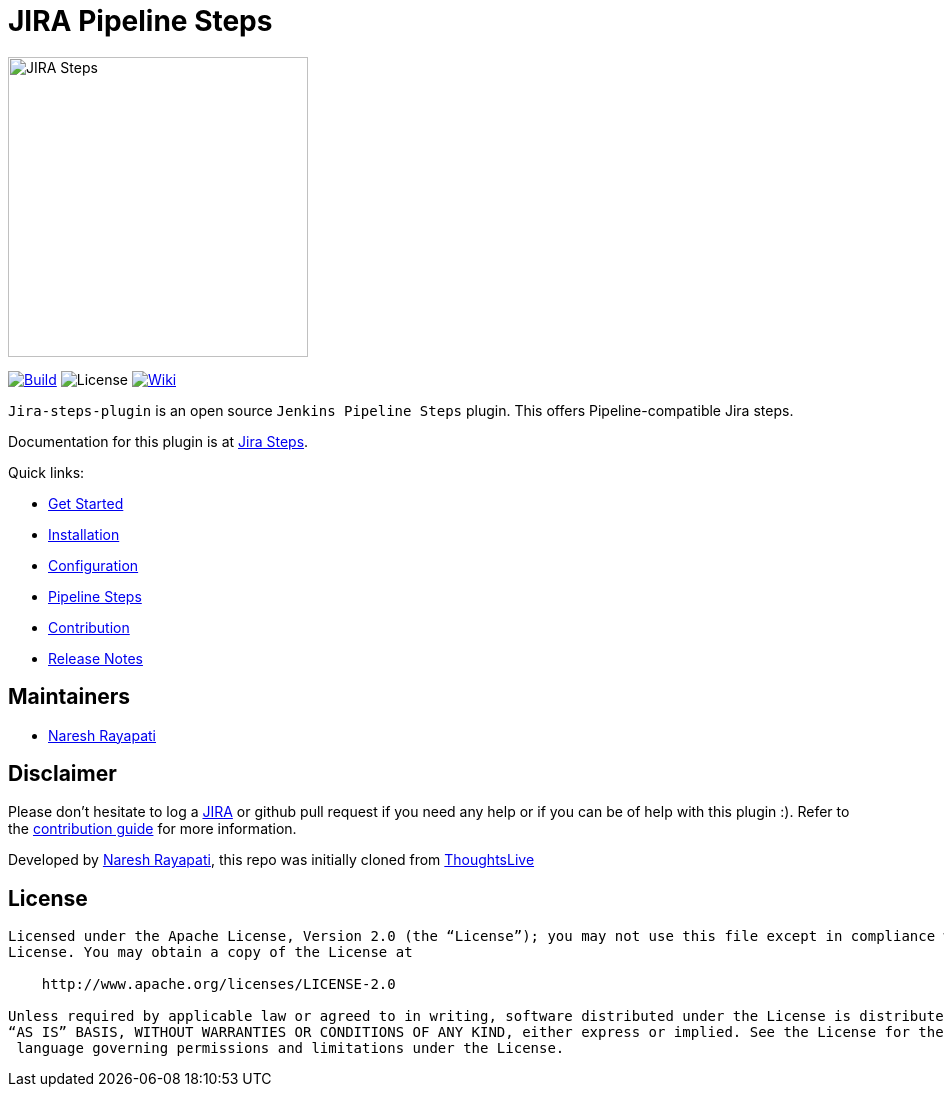 = JIRA Pipeline Steps

image::images/JiraSteps.png[JIRA Steps,300]

link:https://ci.jenkins.io/job/Plugins/job/jira-steps-plugin/job/master/[image:https://ci.jenkins.io/job/Plugins/job/jira-steps-plugin/job/master/badge/icon[Build]] image:https://img.shields.io/badge/License-Apache%202.0-blue.svg[License] link:https://plugins.jenkins.io/jira-steps[image:https://img.shields.io/badge/JIRA%20Steps-WIKI-blue.svg[Wiki]]

`Jira-steps-plugin` is an open source `Jenkins Pipeline Steps` plugin. This offers Pipeline-compatible Jira steps.

Documentation for this plugin is at https://jenkinsci.github.io/jira-steps-plugin[Jira Steps].

Quick links:

* https://jenkinsci.github.io/jira-steps-plugin/index.html[Get Started]
* https://jenkinsci.github.io/jira-steps-plugin/install.html[Installation]
* https://jenkinsci.github.io/jira-steps-plugin/config.html[Configuration]
* https://jenkinsci.github.io/jira-steps-plugin/jira_get_component.html[Pipeline Steps]
* https://jenkinsci.github.io/jira-steps-plugin/contributing.html[Contribution]
* https://jenkinsci.github.io/jira-steps-plugin/release_notes.html[Release Notes]

== Maintainers

* https://github.com/nrayapati[Naresh Rayapati]

== Disclaimer

Please don't hesitate to log a http://issues.jenkins-ci.org/secure/IssueNavigator.jspa?mode=hide&reset=true&jqlQuery=project+%3D+JENKINS+AND+status+in+%28Open%2C+%22In+Progress%22%2C+Reopened%29+AND+component+%3D+%27jira-steps-plugin%27[JIRA] or github pull request if you need any help or if you can be of help with this plugin :).
Refer to the https://jenkinsci.github.io/jira-steps-plugin/contributing.html[contribution guide] for more information.

Developed by https://github.com/nrayapati[Naresh Rayapati], this repo was initially cloned from https://github.com/ThoughtsLive/jira-steps[ThoughtsLive]

== License
-------
Licensed under the Apache License, Version 2.0 (the “License”); you may not use this file except in compliance with the
License. You may obtain a copy of the License at

    http://www.apache.org/licenses/LICENSE-2.0

Unless required by applicable law or agreed to in writing, software distributed under the License is distributed on an
“AS IS” BASIS, WITHOUT WARRANTIES OR CONDITIONS OF ANY KIND, either express or implied. See the License for the specific
 language governing permissions and limitations under the License.
